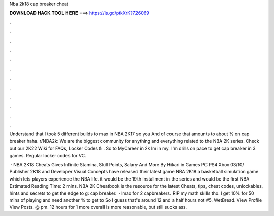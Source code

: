 Nba 2k18 cap breaker cheat



𝐃𝐎𝐖𝐍𝐋𝐎𝐀𝐃 𝐇𝐀𝐂𝐊 𝐓𝐎𝐎𝐋 𝐇𝐄𝐑𝐄 ===> https://is.gd/ptkXrK?726069



.



.



.



.



.



.



.



.



.



.



.



.

Understand that I took 5 different builds to max in NBA 2K17 so you And of course that amounts to about % on cap breaker haha. r/NBA2k: We are the biggest community for anything and everything related to the NBA 2K series. Check out our 2K22 Wiki for FAQs, Locker Codes & . So to MyCareer in 2k Im in my. I'm drills on pace to get cap breaker in 3 games. Regular locker codes for VC.

 · NBA 2K18 Cheats Gives Infinite Stamina, Skill Points, Salary And More By Hikari in Games PC PS4 Xbox 03/10/ Publisher 2K18 and Developer Visual Concepts have released their latest game NBA 2K18 a basketball simulation game which lets players experience the NBA life. it would be the 19th installment in the series and would be the first NBA Estimated Reading Time: 2 mins. NBA 2K Cheatbook is the resource for the latest Cheats, tips, cheat codes, unlockables, hints and secrets to get the edge to g: cap breaker.  · lmao for 2 capbreakers. RIP my math skills tho. I get 10% for 50 mins of playing and need another % to get to So I guess that's around 12 and a half hours not #5. WetBread. View Profile View Posts. @ pm. 12 hours for 1 more overall is more reasonable, but still sucks ass.
